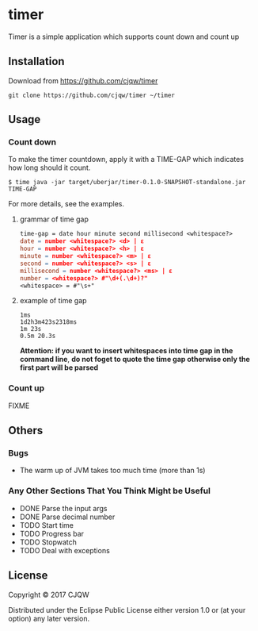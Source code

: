* timer
Timer is a simple application which supports count down and count up

** Installation

Download from https://github.com/cjqw/timer
#+BEGIN_SRC
git clone https://github.com/cjqw/timer ~/timer
#+END_SRC
** Usage

*** Count down
To make the timer countdown, apply it with a TIME-GAP which indicates how long
should it count.
#+BEGIN_SRC
$ time java -jar target/uberjar/timer-0.1.0-SNAPSHOT-standalone.jar TIME-GAP
#+END_SRC

For more details, see the examples.
**** grammar of time gap
#+BEGIN_SRC flex
time-gap = date hour minute second millisecond <whitespace?>
date = number <whitespace?> <d> | ε
hour = number <whitespace?> <h> | ε
minute = number <whitespace?> <m> | ε
second = number <whitespace?> <s> | ε
millisecond = number <whitespace?> <ms> | ε
number = <whitespace?> #"\d+(.\d+)?"
<whitespace> = #"\s+"
#+END_SRC
**** example of time gap
#+BEGIN_SRC
1ms
1d2h3m423s2318ms
1m 23s
0.5m 20.3s
#+END_SRC
*Attention: if you want to insert whitespaces into time gap in the command line*,
*do not foget to quote the time gap otherwise only the first part will be parsed*
*** Count up
FIXME

** Others
*** Bugs

- The warm up of JVM takes too much time (more than 1s)

*** Any Other Sections That You Think Might be Useful
- DONE Parse the input args
- DONE Parse decimal number
- TODO Start time
- TODO Progress bar
- TODO Stopwatch
- TODO Deal with exceptions
** License

Copyright © 2017 CJQW

Distributed under the Eclipse Public License either version 1.0 or (at
your option) any later version.
